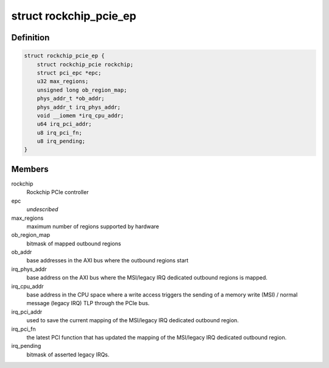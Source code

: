 .. -*- coding: utf-8; mode: rst -*-
.. src-file: drivers/pci/controller/pcie-rockchip-ep.c

.. _`rockchip_pcie_ep`:

struct rockchip_pcie_ep
=======================

.. c:type:: struct rockchip_pcie_ep

    private data for PCIe endpoint controller driver

.. _`rockchip_pcie_ep.definition`:

Definition
----------

.. code-block:: c

    struct rockchip_pcie_ep {
        struct rockchip_pcie rockchip;
        struct pci_epc *epc;
        u32 max_regions;
        unsigned long ob_region_map;
        phys_addr_t *ob_addr;
        phys_addr_t irq_phys_addr;
        void __iomem *irq_cpu_addr;
        u64 irq_pci_addr;
        u8 irq_pci_fn;
        u8 irq_pending;
    }

.. _`rockchip_pcie_ep.members`:

Members
-------

rockchip
    Rockchip PCIe controller

epc
    *undescribed*

max_regions
    maximum number of regions supported by hardware

ob_region_map
    bitmask of mapped outbound regions

ob_addr
    base addresses in the AXI bus where the outbound regions start

irq_phys_addr
    base address on the AXI bus where the MSI/legacy IRQ
    dedicated outbound regions is mapped.

irq_cpu_addr
    base address in the CPU space where a write access triggers
    the sending of a memory write (MSI) / normal message (legacy
    IRQ) TLP through the PCIe bus.

irq_pci_addr
    used to save the current mapping of the MSI/legacy IRQ
    dedicated outbound region.

irq_pci_fn
    the latest PCI function that has updated the mapping of
    the MSI/legacy IRQ dedicated outbound region.

irq_pending
    bitmask of asserted legacy IRQs.

.. This file was automatic generated / don't edit.

